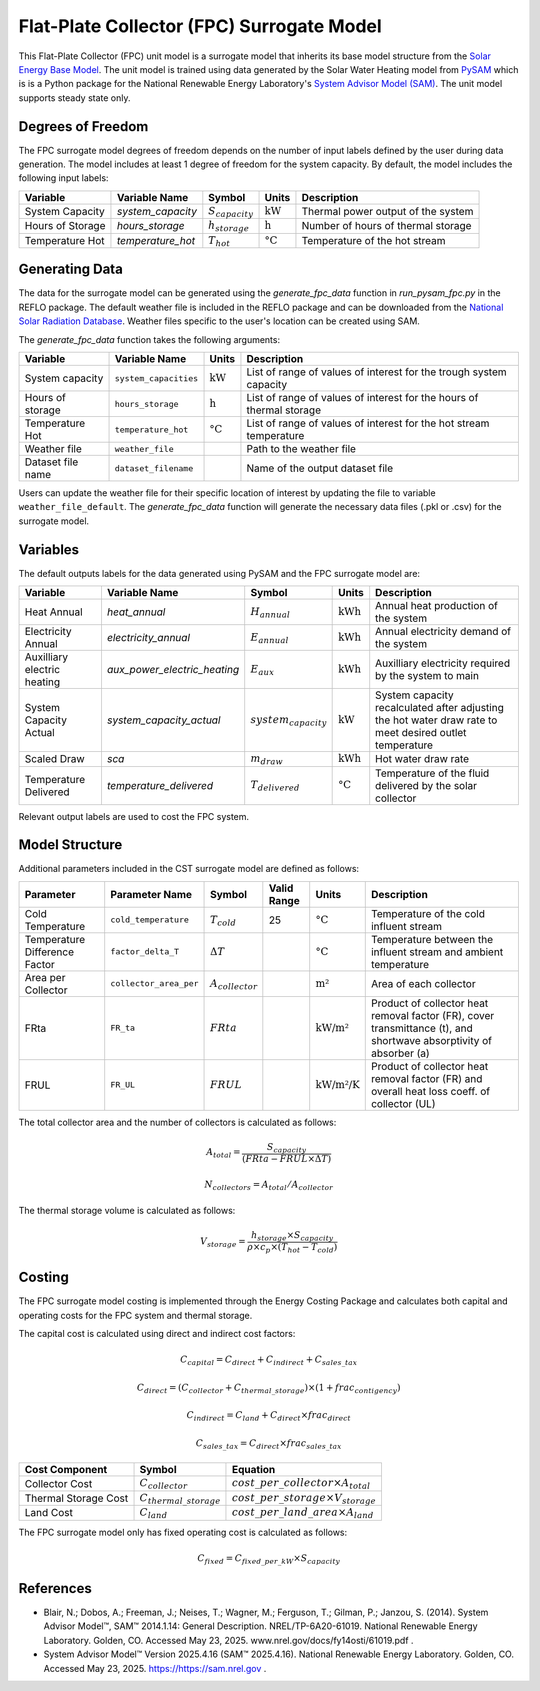 Flat-Plate Collector (FPC) Surrogate Model
====================================================

This Flat-Plate Collector (FPC) unit model is a surrogate model that inherits its base model structure from the `Solar Energy Base Model <https://watertap.readthedocs.io/en/latest/technical_reference/unit_models/energy_models/solar_energy_base.html>`_.
The unit model is trained using data generated by the Solar Water Heating model from `PySAM <https://nrel-pysam.readthedocs.io/en/main/>`_ which is is a Python package for the National Renewable Energy Laboratory's `System Advisor Model (SAM) <https://sam.nrel.gov>`_.
The unit model supports steady state only.

Degrees of Freedom
------------------

The FPC surrogate model degrees of freedom depends on the number of input labels defined by the user during data generation. The model includes at least 1 degree of freedom
for the system capacity. By default, the model includes the following input labels:

.. csv-table::
   :header: "Variable", "Variable Name", "Symbol", "Units", "Description"

   "System Capacity", "`system_capacity`", ":math:`S_{capacity}`", ":math:`\text{kW}`", "Thermal power output of the system"
   "Hours of Storage", "`hours_storage`", ":math:`h_{storage}`", ":math:`\text{h}`", "Number of hours of thermal storage"
   "Temperature Hot", "`temperature_hot`", ":math:`T_{hot}`", ":math:`\text{°C}`", "Temperature of the hot stream"

Generating Data
---------------

The data for the surrogate model can be generated using the `generate_fpc_data` function in `run_pysam_fpc.py` in the REFLO package.
The default weather file is included in the REFLO package and can be downloaded from the `National Solar Radiation Database <https://nsrdb.nrel.gov/data-viewer>`_.
Weather files specific to the user's location can be created using SAM.

The `generate_fpc_data` function takes the following arguments:

.. csv-table::
   :header: "Variable", "Variable Name", "Units", "Description"

   "System capacity", "``system_capacities``", ":math:`\text{kW}`", "List of range of values of interest for the trough system capacity"
   "Hours of storage", "``hours_storage``", ":math:`\text{h}`", "List of range of values of interest for the hours of thermal storage"
   "Temperature Hot", "``temperature_hot``", ":math:`\text{°C}`", "List of range of values of interest for the hot stream temperature"
   "Weather file", "``weather_file``", "", "Path to the weather file"
   "Dataset file name", "``dataset_filename``", "", "Name of the output dataset file"

Users can update the weather file for their specific location of interest by updating the file to variable ``weather_file_default``.
The `generate_fpc_data` function will generate the necessary data files (.pkl or .csv) for the surrogate model.

Variables
---------

The default outputs labels for the data generated using PySAM and the FPC surrogate model are:

.. csv-table::
   :header:  "Variable", "Variable Name", "Symbol", "Units", "Description"

   "Heat Annual","`heat_annual`", ":math:`H_{annual}`", ":math:`\text{kWh}`", "Annual heat production of the system"
   "Electricity Annual", "`electricity_annual`", ":math:`E_{annual}`", ":math:`\text{kWh}`", "Annual electricity demand of the system"
   "Auxilliary electric heating", "`aux_power_electric_heating`", ":math:`E_{aux}`", ":math:`\text{kWh}`", "Auxilliary electricity required by the system to main"
   "System Capacity Actual", "`system_capacity_actual`", ":math:`system_capacity`", ":math:`\text{kW}`", "System capacity recalculated after adjusting the hot water draw rate to meet desired outlet temperature"
   "Scaled Draw", "`sca`", ":math:`m_{draw}`", ":math:`\text{kWh}`", "Hot water draw rate"
   "Temperature Delivered", "`temperature_delivered`", ":math:`T_{delivered}`", ":math:`\text{°C}`", "Temperature of the fluid delivered by the solar collector"

Relevant output labels are used to cost the FPC system.

Model Structure
---------------

Additional parameters included in the CST surrogate model are defined as follows:

.. csv-table::
   :header: "Parameter", "Parameter Name", "Symbol", "Valid Range", "Units", "Description"

   "Cold Temperature", "``cold_temperature``", ":math:`T_{cold}`", "25", ":math:`\text{°C}`", "Temperature of the cold influent stream"
   "Temperature Difference Factor", "``factor_delta_T``", ":math:`\Delta T`", "", ":math:`\text{°C}`", "Temperature between the influent stream and ambient temperature"
   "Area per Collector", "``collector_area_per``", ":math:`A_{collector}`", "", ":math:`\text{m²}`", "Area of each collector"
   "FRta", "``FR_ta``", ":math:`FRta`", "", ":math:`\text{kW/m²}`", "Product of collector heat removal factor (FR), cover transmittance (t), and shortwave absorptivity of absorber (a)"
   "FRUL", "``FR_UL``", ":math:`FRUL`", "", ":math:`\text{kW/m²/K}`", "Product of collector heat removal factor (FR) and overall heat loss coeff. of collector (UL)"

The total collector area and the number of collectors is calculated as follows:

.. math::

   A_{total} = \frac{S_{capacity}}{(FRta - FRUL \times \Delta T)}

.. math::

   N_{collectors} = A_{total} / A_{collector}

The thermal storage volume is calculated as follows:

.. math::

   V_{storage} = \frac{h_{storage} \times S_{capacity}}{\rho \times c_{p} \times(T_{hot} - T_{cold})}

Costing
---------

The FPC surrogate model costing is implemented through the Energy Costing Package and calculates both capital and operating costs for the FPC system and thermal storage.

The capital cost is calculated using direct and indirect cost factors:

.. math::

    C_{capital} = C_{direct} + C_{indirect} + C_{sales\_tax}

.. math::
   C_{direct} = (C_{collector} + C_{thermal\_storage}) \times (1 + frac_{contigency})

.. math::
   C_{indirect} = C_{land} + C_{direct} \times frac_{direct}

   C_{sales\_tax} = C_{direct} \times frac_{sales\_tax}

.. csv-table::
   :header: "Cost Component","Symbol", "Equation"

   "Collector Cost", ":math:`C_{collector}`", ":math:`cost\_per\_collector \times A_{total}`"
   "Thermal Storage Cost", ":math:`C_{thermal\_storage}`", ":math:`cost\_per\_storage \times V_{storage}`"
   "Land Cost", ":math:`C_{land}`", ":math:`cost\_per\_land\_area \times A_{land}`"
 

The FPC surrogate model only has fixed operating cost is calculated as follows:

.. math::
   C_{fixed} = C_{fixed\_per\_kW} \times S_{capacity}

References
----------
* Blair, N.; Dobos, A.; Freeman, J.; Neises, T.; Wagner, M.; Ferguson, T.; Gilman, P.; Janzou, S. (2014). System Advisor Model™, SAM™ 2014.1.14: General Description. NREL/TP-6A20-61019. National Renewable Energy Laboratory. Golden, CO. Accessed May 23, 2025. www.nrel.gov/docs/fy14osti/61019.pdf . 
* System Advisor Model™ Version 2025.4.16 (SAM™ 2025.4.16). National Renewable Energy Laboratory. Golden, CO. Accessed May 23, 2025. https://https://sam.nrel.gov .